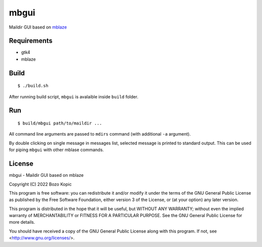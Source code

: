 mbgui
=====

Maildir GUI based on `mblaze <https://github.com/leahneukirchen/mblaze>`_

.. image:: mbgui.png


Requirements
------------

* gtk4
* mblaze


Build
-----

::

    $ ./build.sh

After running build script, ``mbgui`` is avalaible inside ``build`` folder.


Run
---

::

    $ build/mbgui path/to/maildir ...

All command line arguments are passed to ``mdirs`` command (with additional
``-a`` argument).

By double clicking on single message in messages list, selected message is
printed to standard output. This can be used for piping ``mbgui`` with
other mblase commands.


License
-------

mbgui - Maildir GUI based on mblaze

Copyright (C) 2022 Bozo Kopic

This program is free software: you can redistribute it and/or modify
it under the terms of the GNU General Public License as published by
the Free Software Foundation, either version 3 of the License, or
(at your option) any later version.

This program is distributed in the hope that it will be useful,
but WITHOUT ANY WARRANTY; without even the implied warranty of
MERCHANTABILITY or FITNESS FOR A PARTICULAR PURPOSE.  See the
GNU General Public License for more details.

You should have received a copy of the GNU General Public License
along with this program.  If not, see <http://www.gnu.org/licenses/>.
